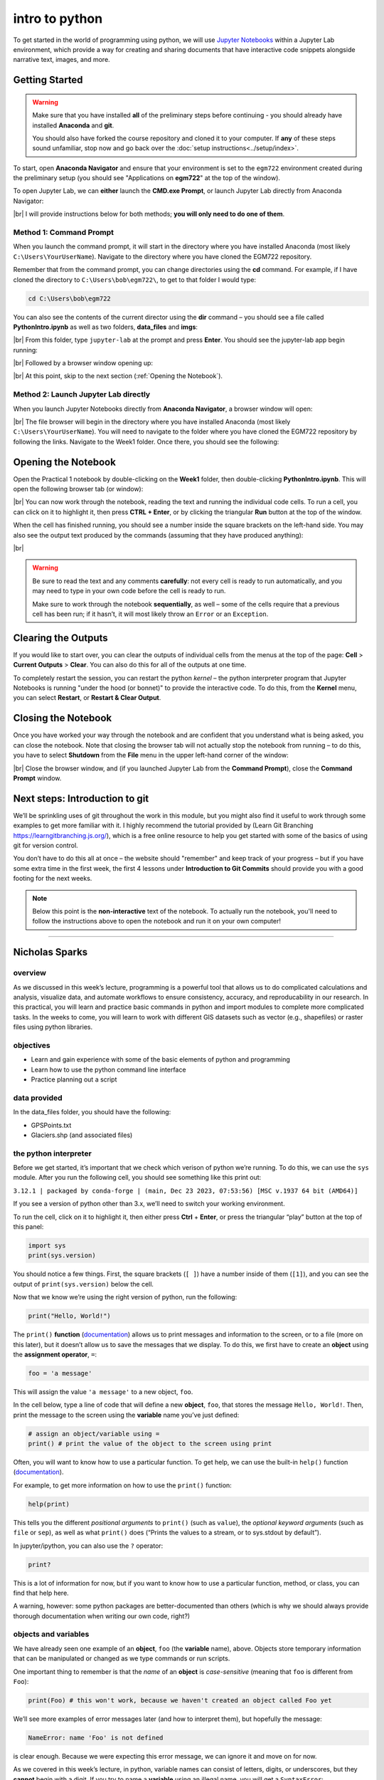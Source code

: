 intro to python
================

To get started in the world of programming using python, we will use `Jupyter Notebooks <https://jupyter.org/>`__ within
a Jupyter Lab environment, which provide a way for creating and sharing documents that have interactive code snippets
alongside narrative text, images, and more.

Getting Started
----------------

.. warning::

    Make sure that you have installed **all** of the preliminary steps before continuing - you should already have
    installed **Anaconda** and **git**.

    You should also have forked the course repository and cloned it to your computer. If **any** of these steps sound
    unfamiliar, stop now and go back over the :doc:`setup instructions<../setup/index>`.

To start, open **Anaconda Navigator** and ensure that your environment is set to the ``egm722`` environment created
during the preliminary setup (you should see "Applications on **egm722**" at the top of the window).

To open Jupyter Lab, we can **either** launch the **CMD.exe Prompt**, or launch Jupyter Lab directly from Anaconda
Navigator:

.. image:: ../../../img/egm722/week1/anaconda.png
    :width: 720
    :align: center
    :alt: the anaconda navigator window

|br| I will provide instructions below for both methods; **you will only need to do one of them**.

Method 1: Command Prompt
^^^^^^^^^^^^^^^^^^^^^^^^^

When you launch the command prompt, it will start in the directory where you have installed Anaconda (most likely
``C:\Users\YourUserName``). Navigate to the directory where you have cloned the EGM722 repository.

Remember that from the command prompt, you can change directories using the **cd** command. For example, if I have cloned
the directory to ``C:\Users\bob\egm722\``, to get to that folder I would type:

.. code-block:: text

    cd C:\Users\bob\egm722

You can also see the contents of the current director using the **dir** command – you should see a file called **PythonIntro.ipynb** as
well as two folders, **data_files** and **imgs**:

.. image:: ../../../img/egm722/week1/prompt1.png
    :width: 600
    :align: center
    :alt: the command prompt

|br| From this folder, type ``jupyter-lab`` at the prompt and press **Enter**. You should see the jupyter-lab app
begin running:

.. image:: ../../../img/egm722/week1/prompt2.png
    :width: 600
    :align: center
    :alt: the command prompt

|br| Followed by a browser window opening up:

.. image:: ../../../img/egm722/week1/jupyter.png
    :width: 720
    :align: center
    :alt: the jupyter browser window

|br| At this point, skip to the next section (:ref:`Opening the Notebook`).

Method 2: Launch Jupyter Lab directly
^^^^^^^^^^^^^^^^^^^^^^^^^^^^^^^^^^^^^^^^^^^^

When you launch Jupyter Notebooks directly from **Anaconda Navigator**, a browser window will open:

.. image:: ../../../img/egm722/week1/jupyter_anaconda.png
    :width: 720
    :align: center
    :alt: the jupyter browser window

|br| The file browser will begin in the directory where you have installed Anaconda (most likely
``C:\Users\YourUserName``). You will need to navigate to the folder where you have cloned the EGM722 repository by
following the links. Navigate to the Week1 folder. Once there, you should see the following:

.. image:: ../../../img/egm722/week1/jupyter.png
    :width: 720
    :align: center
    :alt: the jupyter browser window

.. _opening the notebook:

Opening the Notebook
--------------------

Open the Practical 1 notebook by double-clicking on the **Week1** folder, then double-clicking **PythonIntro.ipynb**. This
will open the following browser tab (or window):

.. image:: ../../../img/egm722/week1/notebook.png
    :width: 720
    :align: center
    :alt: the jupyter notebook, open in jupyter lab

|br| You can now work through the notebook, reading the text and running the individual code cells. To run a cell, you
can click on it to highlight it, then press **CTRL + Enter**, or by clicking the triangular **Run** button at the top
of the window.

When the cell has finished running, you should see a number inside the square brackets on the left-hand side. You may
also see the output text produced by the commands (assuming that they have produced anything):

.. image:: ../../../img/egm722/week1/first_output.png
    :width: 720
    :align: center
    :alt: the output of the first cell in the notebook

|br|

.. warning::

    Be sure to read the text and any comments **carefully**: not every cell is ready to run automatically, and you may
    need to type in your own code before the cell is ready to run.

    Make sure to work through the notebook **sequentially**, as well – some of the cells require that a previous cell
    has been run; if it hasn’t, it will most likely throw an ``Error`` or an ``Exception``.

Clearing the Outputs
--------------------

If you would like to start over, you can clear the outputs of individual cells from the menus at the top of the page:
**Cell** > **Current Outputs** > **Clear**. You can also do this for all of the outputs at one time.

To completely restart the session, you can restart the python *kernel* – the python interpreter program that Jupyter
Notebooks is running "under the hood (or bonnet)" to provide the interactive code. To do this, from the **Kernel** menu,
you can select **Restart**, or **Restart & Clear Output**.

Closing the Notebook
--------------------

Once you have worked your way through the notebook and are confident that you understand what is being asked, you can
close the notebook. Note that closing the browser tab will not actually stop the notebook from running – to do this,
you have to select **Shutdown** from the **File** menu in the upper left-hand corner of the window:

.. image:: ../../../img/egm722/week1/shutdown.png
    :width: 720
    :align: center
    :alt: the shutdown menu option highlighted in the jupyter window

|br| Close the browser window, and (if you launched Jupyter Lab from the **Command Prompt**), close the
**Command Prompt** window.

Next steps: Introduction to git
--------------------------------

We’ll be sprinkling uses of git throughout the work in this module, but you might also find it useful to work through
some examples to get more familiar with it. I highly recommend the tutorial provided by (Learn Git Branching
`<https://learngitbranching.js.org/>`__), which is a free online resource to help you get started with some of the
basics of using git for version control.

You don’t have to do this all at once – the website should "remember" and keep track of your progress – but if you have
some extra time in the first week, the first 4 lessons under **Introduction to Git Commits** should provide you with a
good footing for the next weeks.

.. note::
    
    Below this point is the **non-interactive** text of the notebook. To actually run the notebook, you'll need to follow the instructions
    above to open the notebook and run it on your own computer!

....

Nicholas Sparks
------------------

overview
^^^^^^^^^

As we discussed in this week’s lecture, programming is a powerful tool
that allows us to do complicated calculations and analysis, visualize
data, and automate workflows to ensure consistency, accuracy, and
reproducability in our research. In this practical, you will learn and
practice basic commands in python and import modules to complete more
complicated tasks. In the weeks to come, you will learn to work with
different GIS datasets such as vector (e.g., shapefiles) or raster files
using python libraries.

objectives
^^^^^^^^^^^

-  Learn and gain experience with some of the basic elements of python
   and programming
-  Learn how to use the python command line interface
-  Practice planning out a script

data provided
^^^^^^^^^^^^^^

In the data_files folder, you should have the following:

- GPSPoints.txt
- Glaciers.shp (and associated files)

the python interpreter
^^^^^^^^^^^^^^^^^^^^^^^

Before we get started, it’s important that we check which verison of
python we’re running. To do this, we can use the ``sys`` module. After
you run the following cell, you should see something like this print
out:

``3.12.1 | packaged by conda-forge | (main, Dec 23 2023, 07:53:56) [MSC v.1937 64 bit (AMD64)]``

If you see a version of python other than 3.x, we’ll need to switch your
working environment.

To run the cell, click on it to highlight it, then either press **Ctrl**
+ **Enter**, or press the triangular “play” button at the top of this
panel:

.. code:: ipython3

    import sys
    print(sys.version)

You should notice a few things. First, the square brackets (``[ ]``)
have a number inside of them (``[1]``), and you can see the output of
``print(sys.version)`` below the cell.

Now that we know we’re using the right version of python, run the
following:

.. code:: ipython3

    print("Hello, World!")

The ``print()`` **function**
(`documentation <https://docs.python.org/3/library/functions.html#print>`__)
allows us to print messages and information to the screen, or to a file
(more on this later), but it doesn’t allow us to save the messages that
we display. To do this, we first have to create an **object** using the
**assignment operator**, ``=``:

.. code:: python

   foo = 'a message'

This will assign the value ``'a message'`` to a new object, ``foo``.

In the cell below, type a line of code that will define a new
**object**, ``foo``, that stores the message ``Hello, World!``. Then,
print the message to the screen using the **variable** name you’ve just
defined:

.. code:: ipython3

    # assign an object/variable using =
    print() # print the value of the object to the screen using print

Often, you will want to know how to use a particular function. To get
help, we can use the built-in ``help()`` function
(`documentation <https://docs.python.org/3/library/functions.html#help>`__).

For example, to get more information on how to use the ``print()``
function:

.. code:: ipython3

    help(print)

This tells you the different *positional arguments* to ``print()`` (such
as ``value``), the *optional keyword arguments* (such as ``file`` or
``sep``), as well as what ``print()`` does (“Prints the values to a
stream, or to sys.stdout by default”).

In jupyter/ipython, you can also use the ``?`` operator:

.. code:: ipython3

    print?

This is a lot of information for now, but if you want to know how to use
a particular function, method, or class, you can find that help here.

A warning, however: some python packages are better-documented than
others (which is why we should always provide thorough documentation
when writing our own code, right?)

objects and variables
^^^^^^^^^^^^^^^^^^^^^^

We have already seen one example of an **object**, ``foo`` (the
**variable** name), above. Objects store temporary information that can
be manipulated or changed as we type commands or run scripts.

One important thing to remember is that the *name* of an **object** is
*case-sensitive* (meaning that ``foo`` is different from ``Foo``):

.. code:: ipython3

    print(Foo) # this won't work, because we haven't created an object called Foo yet

We’ll see more examples of error messages later (and how to interpret
them), but hopefully the message:

.. code:: pytb

       NameError: name 'Foo' is not defined

is clear enough. Because we were expecting this error message, we can
ignore it and move on for now.

As we covered in this week’s lecture, in python, variable names can
consist of letters, digits, or underscores, but they **cannot** begin
with a digit. If you try to name a **variable** using an illegal name,
you will get a ``SyntaxError``:

.. code:: ipython3

    3var = "this won't work"

Here, we see a ``SyntaxError`` raised - this means that the code we have
written violates the *syntax* (grammar) of the language. We’ll look more
at different error types in the debugging exercise later on.

numeric operations
^^^^^^^^^^^^^^^^^^^

A large part of what we will use python for is the manipulation of
numeric data. Thus, it is a good idea for us to understand how python
treats numeric data. In the cell below, we first define two objects,
``x`` and ``y``, and assign then values of 2 and 3, respectively.

Before you run the cell, look at the print statements - these will show
which operators are being used (``+``, ``-``, ``*``, etc.), along with
the output of the operation using the variables ``x`` and ``y``. Think
about what you exect the results to be - when you run the cell, do the
outputs match your expectation? Why or why not?

.. code:: ipython3

    x = 2
    y = 3

    print(f"x + y = {(x+y)}") # print the value of x + y (addition)
    print(f"x - y = {(x-y)}") # print the value of x - y (subtraction)
    print(f"x * y = {(x*y)}") # print the value of x * y (multiplication)
    print(f"x / y = {(x/y)}") # print the value of x / y (division)
    print(f"x // y = {(x//y)}") # print the value of x // y (floor division)
    print(f"x ** y = {(x**y)}") # print the value of x ** y (exponentiation)
    print(f"x % y = {(x%y)}") # print the value of x % y (modular division)
    print(f"x ^ y = {(x^y)}") # print the value of x ^ y (bitwise XOR)

Most of these should be fairly straightforward, except perhaps for the
last two (``%`` and ``^``). The ``%`` (“modular” operator) returns the
remainder of dividing two numbers. The ``^`` (“bitwise XOR” or “bitwise
exclusive or”) does something a little more involved - for more
information about bitwise operators in general, see this `Wikipedia
article <https://en.wikipedia.org/wiki/Bitwise_operation#Bitwise_operators>`__.

Note also how we’re using ``print()`` here, with a “`formatted string
literal <https://docs.python.org/3/tutorial/inputoutput.html#tut-f-strings>`__”
(or “**f-String**”, ``f"{}"``). By prefixing the string with the letter
``f``, we can include the value of an expression inside the string,
using the ``{ }`` operators. We’ll look at more examples of how to use
these later on, including how we can format numbers inside of strings.

string objects and operations
^^^^^^^^^^^^^^^^^^^^^^^^^^^^^^^

We have already worked with one example of a **str**\ ing object,
``foo``. As noted in the lecture, we can easily access parts of a string
by using the desired index inside square brackets ``[ ]``. Remember that
the index starts from 0, and it has to be an **int**\ eger value:

.. code:: ipython3

    foo[0]

If we use a **float**\ ing point value, it raises a ``TypeError``:

.. code:: ipython3

    foo[0.0] # slice indices have to be integers, not floats!

As an additional example, to get the 3rd character in ``foo``, we would
type ``foo[2]`` at the prompt and press ENTER:

.. code:: ipython3

    foo[2] # get the 3rd character in foo

Why does this give us the third character from ``foo``? Well, remember
that the first element of a **str** (or any sequence; more on that
later) has an index of 0 - so, the third element has an index of 2.

To access the last element of a **str** (or a sequence), we could count
up all of the elements of the **str** and subtract one (remember that we
start counting at 0, not 1), but python gives us an easier way:
**negative indexing**. Negative indexing starts from the end of the
string (after all of the

Thus, to get the last element of ``foo``, we can type ``foo[-1]``. To
get the second-to-last element, we could type ``foo[-2]``, and so on:

.. code:: ipython3

    foo[-1] # get the last character in myString

If we want to access more than one element of the string, we can use
multiple indices, with the basic form of:

.. code:: python

   sliced = myString[first:last]

This will select the letters of the string starting at index ``first``
up to, **but not including**, ``last``.

This is also called **slicing**. Before running the cell below, think
about what the result should be. Does it match your expectation?

.. code:: ipython3

    foo[1:5]

If we want to find an element in a string, we can use the
helpfully-named built-in function (or method) ``find()``. For example,
typing ``foo.find('W')`` will return the index of the letter ``W``:

.. code:: ipython3

    foo.find('W') # find the index of the character W in myString

Note that if a given letter (or pattern) occurs more than once,
``.find()`` will only tell us the index of the *first* occurrence:

.. code:: ipython3

    foo.find('l') # will tell us the index of the first

Have a look at the
`documentation <https://docs.python.org/3/library/stdtypes.html#string-methods>`__
for ``str`` to see if you can find a method that will give you the index
of the *last* occurrence of a pattern in a string, then use that in the
cell below to find the index of the last ``l``:

.. code:: ipython3

    # insert your code to find the index of the last l here

If the pattern isn’t found in the string, ``find()`` returns a value of
``-1``:

.. code:: ipython3

    foo.find('a') # what will this return?

As you can see from the documentation linked above, **str** objects have
a wide range of methods available. We won’t go through these in detail,
but we will make use of more of them over the remainder of this class.

Finally, we’ll look at some of the operators that we can use with
**str** objects. Although we can’t subtract or divide strings, we do
have two operators at our disposal: ``+`` (concatenation) and ``*``
(repeated concatenation).

Before running the cell below, what do you expect will be stored in each
variable below? Does the result match what you expected?

-  ``newString = "Hello" + "World!"``
-  ``repString = "Hello" * 5``

.. code:: ipython3

    newString = "Hello" + "World!"
    repString = "Hello" * 5

    print(f'newString is: {new_string}')
    print(f'repString is: {rep_string}')

lists
^^^^^^

**list**\ s are an incredibly powerful and versatile data type we can
use in python to store a sequence of values.

Any other data type can be inserted into a **list**, including other
**list**\ s. Run the following cell to see how we can create a new
**list** object:

.. code:: ipython3

    fruits = ["Apple", "Banana", "Melon", "Grapes", "Raspberries"]
    print(fruits)

Like with **str** objects, we can access and manipulate **list** objects
using indexing and slicing techniques, in much the same way.

Can you write a command below to ``print()`` ‘Grapes’ by using the
corresponding index from ``fruits``?

.. code:: ipython3

    print() #insert the correct command inside the ()

If we want to access more than one element of a list, we can slice the
list, using the same syntax as with the ``myString`` examples above.

What do you think will print when you run the cell below?

.. code:: ipython3

    fruits[2:-1] # think about what this output will look like

What about this cell?

.. code:: ipython3

    fruits[2:-1][0] # what will this show?

and finally, what about this?

.. code:: ipython3

    fruits[2:-1][0][-1]

As you can see from the examples above, while indexing a **list**
returns the value of a single element, a **list** slice is itself a
**list**. This difference is subtle, but important to remember.

classes, functions and methods
^^^^^^^^^^^^^^^^^^^^^^^^^^^^^^^

In programming, a **function** is essentially a short program that we
can use to perform a specific action.

Functions take in **parameters** in the form of **arguments**, and
(often, but not always) return a result, or otherwise perform an action.

Parameters can be **positional** (in other words, the order they are
given matters), or they can be **keyword** (i.e., you specify the
argument with the parameter name, in the form ``parameter=value``).

Python has a number of built-in functions for us to - we have already
seen a few examples such as ``print()`` and ``help()``. As another
example, instead of typing ``2 ** 8`` earlier, we could instead have
typed ``pow(2,8)``:

.. code:: ipython3

    print('using the ** operator: {}'.format(2**8))
    print('using the pow() function: {}'.format(pow(2, 8)))

Here, we are calling the function ``pow()`` and supplying the
**positional** arguments ``2`` and ``8``. The result returned is the
same, ``256`` (or 28), but the approach used is different.

If you want to see a list of **built-in** functions and classes in
python, have a look at the python
`documentation <https://docs.python.org/3/library/functions.html>`__.

Alternatively, you can type ``print(dir(__builtins__))`` (note the two
underscores on either side of **builtins**):

.. code:: ipython3

    print(dir(__builtins__)) # show a list of all of the builtin functions

While it may not be completely clear at first what each of these things
are, remember that we can use the ``help()`` **function** to get more
information.

For example, one very useful built-in **class** is ``range``
(`documentation <https://docs.python.org/3/library/stdtypes.html#range>`__).

To create a new **range** object, we call it like we would a function:

.. code:: python

   range(stop)
   range([start,] stop [,step])

“Under the hood”, so to speak, this is actually calling the
**\__init\_\_()** method of the **class**, which is the **function**
that python uses to *initialize*, or create, a new object.

Note that ``range()`` takes between one and three arguments:

-  ``range(stop)`` creates a **range** object that will “count” from 0
   up to (**but not including**) ``stop``, incrementing by 1.
-  ``range(start, stop)`` creates a **range** object that will “count”
   from ``start`` up to (**but not including**) ``stop``, incrementing
   by 1.
-  ``range(start, stop, step)`` creates a **range** object that will
   “count” from ``start`` to (**but not including**) ``stop``,
   incrementing by ``step``.

To pass multiple parameters to a function, we separate each parameter by
a comma.

In the cell below, write a statement that returns a list of numbers
counting from a ``start`` of 10 to 0 (inclusive).

.. code:: ipython3

    for ii in range(start, stop, step): # modify this to print out a list of numbers 10, 9, 8, ... 0.
        print(ii)

A **method** is a type of **function** that acts directly on an object -
we have seen examples of this already with ``str.find()``. In general,
methods are called just like functions - the general syntax is
``object.method(arguments)``.

For example, **str** objects have a **method**, ``.count()``
`documentation <https://docs.python.org/3/library/stdtypes.html#str.split>`__,
which counts the number of times a character (or substring) occurs in
the **str**.

If you type ``topic = "Geographic Information Systems"`` into the
interpreter, what would you expect the result of ``topic.count("i")`` to
be? What about ``topic.count("s")``?

.. code:: ipython3

    topic = "Geographic Information Systems"
    print(topic.count("i"))
    print(topic.count("s"))

Another powerful **str** method is ``str.split()``, which returns a
**list** of the given **str**, split into substrings based on the
delimeter provided as an argument:

.. code:: ipython3

    help(topic.split)

From this, we can see that if we call ``topic.split()`` without any
arguments at all, it will split ``topic`` based on any whitespace and
discard any *empty* strings.

That is, if we have multiple spaces in our string, it will treat those
as a single space:

.. code:: ipython3

    singlespace = 'Geographic Information Systems'
    multispace = 'Geographic   Information  Systems'

    print(singlespace.split())
    print(multispace.split())

If we want to specify a single space character (``' '``), though, the
result will change:

.. code:: ipython3

    print(singlespace.split(' ')) # split on a single space
    print(multispace.split(' ')) # split on a single space

Using ``str.split()`` and an additional method to change all of the
letters in the **str** to *lower* -case, can you get the following
result in the cell below?

.. code:: python

   ['remote ', 'en', 'ing and geographic information ', 'y', 'tem', '']

.. code:: ipython3

    topic = 'Remote Sensing and Geographic Information Systems'
    print(topic.split('s')) # edit this line to get the result shown above

defining our own functions
^^^^^^^^^^^^^^^^^^^^^^^^^^^

Often, we will want to define our own **function**\ s. Using functions
has many benefits, including: \* improving readability, \* eliminating
repetitive code, \* allowing for easier debugging of a program, \* and
even allowing us to re-use code in other scripts/programs.

Defining a **function** in python is quite easy.

We begin the definition with a ``def`` **statement** that includes the
function name and all parameters (this first line is called the
**header**). The header must end with a colon (``:``):

.. code:: python

   def cat_twice(str1, str2):

The **body** of the function (i.e., the set of instructions that make up
the function) are *indented* - like other forms of flow control in
python, once the interpreter sees a non-indented line, it marks the end
of the function:

.. code:: python

   def cat_twice(str1, str2):
      cat = str1 + str2
      print(cat) # this is part of the function
      print(cat) # this is part of the function

   # this is no longer part of the function

To help illustrate this, let’s define a function for calculating the
area of a circle. Mathematically, this is a function of the radius of
the circle - equal to the constant pi multiplied by the radius squared.
Run the cell below to create the new function, and then test it:

.. code:: ipython3

    from math import pi # import the constant pi from the math module

    def circle_area(radius):
        area = pi * radius ** 2 # calculate the area of the circle using the radius argument
        return area # use return to get a value back from the function

    circle_area(10) # get the area of a circle with radius 10 (should be 314.15926 ...)

Remember that if we want to return something from a function, we use a
``return`` **statement**, followed by the variable(s) that we want to
return:

.. code:: python

   def cat_twice_return(str1, str2):
       cat = str1 + str2
       print(cat)
       print(cat)
       return cat

In the cell below, I’ve started two more functions for calculating the
surface area and volume of a sphere. For each function, fill in the code
that will return the correct result, then confirm that your function
output matches the values shown in the comment on each line.

.. code:: ipython3

    def sphere_area(radius):
        # your code goes here!

    def sphere_volume(radius)
        # your code goes here!

    print(sphere_area(10)) # get the surface area of a sphere with radius 10 (should be 1256.637)
    print(sphere_volume(10)) # get the volume of a sphere with radius 10 (should be 4188.79)

controlling flow
^^^^^^^^^^^^^^^^^

Some of the most important uses that we’ll have for programming are
repeating tasks and executing different code based on some condition.
For example, we might want to loop through a list of files and run a
series of commands on each file, or apply an analysis only if the right
conditions are met.

In python, we can use the ``while``, ``for``, and ``if`` operators to
control the flow of our programs.

For example, given a number, we might want to check whether the value is
positive, negative, or zero, and perform a different action based on
which condition is ``True``:

.. code:: ipython3

    def pos_neg_zero(x): # a function to tell us whether a number is positive, negative, or 0
        if x > 0: # if x > 0, print that it is positive
            print(f'{x} is a positive number')
        elif x < 0: # if x < 0, print that it is negative
            print(f'{x} is a negative number')
        else: # if
            print(f'{x} is zero')

Here, we take in a number, ``x``, and execute code based on whether
``x`` is positive, negative, or zero.

Like the header of a function, an ``if`` **statement** has to be
terminated with a colon (``:``).

If we have multiple options, we can use an ``elif`` **statement**. There
isn’t a limit to the number of ``elif`` statements we can use, but note
that the order matters - once a condition is evaluated as ``True``, the
indented code is executed and the whole block is exited.

For this reason, an ``else`` **statement** is optional, but it must
always be last (since it automatically evaluates as ``True``).

Run the cell below to see how the output of the function changes based
on the input:

.. code:: ipython3

    pos_neg_zero(-1) # a negative number
    pos_neg_zero(1) # a positive number
    pos_neg_zero(False) # a weird one

Note that in the example above, ``False`` has evaluated as being equal
to zero. This is because in python, **bool** (“Boolean”) objects
(``True`` and ``False``) are subclasses of **int**, and ``False`` has a
value of ``0``, while ``True`` has a value of ``1``. For more on how
python tests for truth values, see the
`documentation <https://docs.python.org/3/library/stdtypes.html#truth-value-testing>`__.

Now, in the cell below, write your own function that takes in two
arguments ``x`` and ``y``, and prints different output depending on
which of the two numbers is larger:

.. code:: ipython3

    def which_is_greater(x, y):
        pass # replace this line with your code

Next, test your function by running the cell below - you should see “2
is greater than 1” printed in the first line, and “10 is less than 100”
in the second:

.. code:: ipython3

    which_is_greater(2, 1) # say which is greater, 2 or 1
    which_is_greater(10, 100) # say which is greater, 10 or 100

In addition to conditional flow, we might also want to repeat actions.
For example, we can write a simple function that counts down to some
event, then announces the arrival of that event.

We could define this function using a ``while`` loop, making sure to
update a variable in each step:

.. code:: ipython3

    def countdown(n):
        while n > 0:
            print(n)
            n -= 1 # note that this is the same as n = n - 1
        print("Blastoff!")

    countdown(5)

Note the importance of updating the variable that we are testing in the
loop. If we remove the ``n -= 1`` line, our function will never stop
running (an **infinite loop**).

``while`` loops are useful for actions without a pre-defined number of
repetitions. We could just as easily re-define ``countdown()`` using a
``for`` loop, using something else we’ve seen before:

.. code:: ipython3

    def countdown_for(n):
        for ii in range(n, 0, -1):
            print(ii)
        print("Blastoff!")

    countdown_for(5) # run the function to count down from 5

This version uses ``range`` to iterate from ``n`` to 1 in increments of
-1, printing the value of ``i`` each time - that is, we leave ``n``
unchanged.

We can also use the ``break`` statement to **break** out of a loop:

.. code:: ipython3

    def break_example(n):
        # prints values from n to 1, then Blastoff!
        while True:  # here, the loop will always run
        # unless we reach a condition
        # that breaks out of it:
            if n <= 0:
                break
            print(n)
            n -= 1
        print("Blastoff!")

    break_example(5) # run the function to count down from 5

or the ``continue`` statement to continue to the next step of a loop:

.. code:: ipython3

    def continue_example(n):
        # given an integer, n, prints the values from 0 to n that are even.
        for x in range(n):
            if x % 2 == 1:
                continue
            print('{} is even'.format(x))

    continue_example(10) # print the even integers from 0 to 9 (remember that range(n) is not inclusive!)

Using the information above, write a function that will print the values
from 1 to an integer ``n`` that are even, unless those values are also
divisible by 3 **or** 4:

.. code:: ipython3

    def evenNoThreesorFours(n):
        # given an integer n, prints values from 1 to n that are even, unless they are divisible by 3 or 4.
        for x in range(1, n):
            pass # your code goes here

(*Hint: remember that you can use the ``%`` operator to determine
whether one number is divisble by another*).

importing modules
^^^^^^^^^^^^^^^^^^

Modules provide a convenient way to package functions and object
classes, and load these items when needed. This also means that we only
end up loading the functionality that we need, which helps save on
memory and other resources.

We have already imported one such module, the ``sys`` module, and above
where we imported ``pi`` from the ``math`` module. Note that when we
used ``from``, we *only* imported the attribute ``pi`` - this means that
we don’t have access to any of the other functions, classes, or
attributes within the ``math`` module - only ``pi``.

When we import the entire module, we can access the attributes, classes,
functions, etc. using a ``.``:

.. code:: ipython3

    import math # import the entire math module

    print(math.pi) # print the value of math.pi

When we specifically name the things we want to import, we only have
access to those things - importing ``pi`` from ``math`` does not also
import ``floor`` - hence, the error message when you run the cell below:

.. code:: ipython3

    print(f'math.floor(10.19) is equal to: {math.floor(10.19)}') # print the output of math.floor(10.19)
    print(f'floor(10.19) is equal to:      {floor(10.19)}') # print the output of floor(10.19)

To import multiple things from a single module, you can separate them by
commas:

.. code:: ipython3

    from math import pi, floor, sin, cos, tan # import pi, floor, sin, cos, and tan from math

example: working with shapefiles
^^^^^^^^^^^^^^^^^^^^^^^^^^^^^^^^^

When using vector data in this course, we will primarily work with
``geopandas`` (`documentation <http://geopandas.org/>`__), “an open
source project to make working with geospatial data in python easier.”

To work with the provided shapefile (``data_files/Glaciers.shp``), we
first have to **import** ``geopandas`` and load the data using
``geopandas.read_file()``:

.. code:: ipython3

    import geopandas as gpd
    glacier_data = gpd.read_file('data_files/Glaciers.shp')

Note that in the cell above, we’re using an *alias* when we **import**
``geopandas``:

.. code:: python

   import geopandas as gpd

This means that instead of having to write ``geopandas`` every time we
want to use a **method** or **class** from the ``geopandas`` package, we
instead type ``gpd``. You will most likely see this syntax a lot - it’s
mostly used to make the code easier to read (or out of laziness).

a note on filepaths
~~~~~~~~~~~~~~~~~~~

On Windows computers, filepaths are separated using ``\``. For example,
on my Windows machine, this notebook file has the following path:

::

   C:\Users\bob\egm722\Week1\Practical1.ipynb

This is a problem in python, because ``\`` is a protected character –
specifically, it’s either used as a line continuation to split a string
over multiple lines:

.. code:: python

   >>> mystring = 'this is a string that is split ' + \
   ...            'over multiple lines'
   >>> print(mystring)
   this is a string that is split over multiple lines

Inside of a string, ``\`` *escapes* the next character - effectively, it
makes the interpreter change how it processes it:

.. code:: python

   >>> not_escaped = 'this isn't going to work'
     File "<stdin>", line 1
       not_escaped = 'this isn't going to work'
                               ^
   SyntaxError: invalid syntax

In the example above, the single quote in “isn’t” actually ends the
**str** - because mashing a string (``'this isn'``) and something else
(``t going to work'``) doesn’t work, python raises a ``SyntaxError``.

But, we can use ``\`` to make python see that the single quote in the
middle of the **str** should be treated as part of the **str**:

.. code:: python

   >>> escaped = 'this isn\'t going to cause a problem.'
   >>> print(escaped)
   this isn't going to cause a problem.

What this means is that when we’re working with Windows paths in python,
we have to do something competely different. When writing paths as
**str** objects, there are three main options:

1. replace ``\`` with ``/``:
   ``C:/Users/bob/egm722/Week1/Practical1.ipynb``
2. *escape* the ``\`` chracter:
   ``C:\\Users\\bob\\egm722\\Week1\\Practical1.ipynb``
3. use a **raw string literal** by appending ``r`` before the start of
   the **str**: ``r'C:\Users\bob\egm722\Week1\Practical1.ipynb'``

Option 1. has the advantage of working on multiple platforms. As an
example, the *relative* path:

.. code:: python

   'data_files/Glaciers.shp'

will work on Windows, MacOS, and linux systems. Later in this module, we
will see how we can use both the ``os``
(`documentation <https://docs.python.org/3/library/os.html>`__) and
``pathlib``
(`documentation <https://docs.python.org/3/library/pathlib.html>`__)
modules to work with filepaths; if we’re using python 3.4 or newer, the
module provides an even nicer way of working with filepaths.

working with GeoDataFrames
~~~~~~~~~~~~~~~~~~~~~~~~~~

Back to working with shapefile data. First, let’s use ``.head()`` to
have a look at the first few rows of data in our shapefile:

.. code:: ipython3

    glacier_data.head() # show the first 5 rows of the table

Note that the data are stored in a table (a **GeoDataFrame**), much like
the attribute table in ArcMap. One small difference is the additional
column, ``geometry``, which stores the geometry for each feature (in
this case, a ``polygon``).

One thing that we might be interested in, is the number of features
stored in our dataset. Within a script, the best way to do this is by
using the ``shape`` of the **GeoDataFrame**, which prints out the size
of the **GeoDataFrame** in (rows, columns):

.. code:: ipython3

    rows, cols = glacier_data.shape # get the number of rows, columns in the table
    print('Number of features: {}'.format(rows))

We can also use the ``len()`` built-in to print out the number of rows:

.. code:: ipython3

    print('Number of features: {}'.format(len(glacier_data))) # should give us the same as before

We can also perform calculations on the data, get statistics, etc. Many
of these are built-in methods that can be called on an individual
column.

We can access individual columns in two ways. We’ll stick with the
“normal” way for now, but we’ll revisit the other method later on in
another lab. The normal way is by indexing with the column name (i.e.,
``dataframe['column_name']``).

If we want to see what columns are available in the data table, we can
look at the ``columns`` **attribute** of the table:

.. code:: ipython3

    glacier_data.columns # see the names of the columns in our table

There are quite a few columns here, and most of them aren’t so important
for now. We might be interested in working with the **AREA** column,
though, to find out more about the size of glaciers in our study region.
For example, to find the average glacier area in our dataset, we could
type the following:

.. code:: ipython3

    glacier_data['AREA'].mean() # get the mean value of the AREA column

This gives us the average area in square kilometers (the units of the
column). What if, for some unfathomable reason, we wanted the glacier
areas to be stored in square feet? We could do this by updating the
column directly:

.. code:: ipython3

    glacier_data['AREA'] = glacier_data['AREA'] * 1e6 * 3.2808399 * 3.2808399 # km2 x m2/km2 X ft/m x ft/m
    glacier_data['AREA'].mean()

But, just in case we didn’t want to lose the sensible units, we could
also have created a new column:

.. code:: ipython3

    glacier_data['AREA_SQKM'] = glacier_data['AREA'] / 1e6 / 3.2808399 / 3.2808399  # the reverse of the above
    glacier_data['AREA_SQKM'].mean()

example: converting text data into shapefiles
^^^^^^^^^^^^^^^^^^^^^^^^^^^^^^^^^^^^^^^^^^^^^^

Another useful package we’ll make use of is ``pandas``
(`documentation <https://pandas.pydata.org/>`__), a powerful data
analysis package that provides the basis for ``geopandas`` (as you
perhaps guessed by the name). In this example, we’ll take a Comma
Separated Value (**CSV**) file representing data about lakes from around
the world, and convert this into a shapefile that we can load into
ArcGIS, QGIS, or other GIS software.

First, let’s import the necessary modules and load the data:

.. code:: ipython3

    import pandas as pd
    import geopandas as gpd
    from shapely.geometry import Point

    df = pd.read_csv('data_files/GPSPoints.txt')

Like we did with the ``geopandas`` data above, let’s have a look at the
``DataFrame`` we’ve just loaded:

.. code:: ipython3

    df.head()

Here, we see a number of lake names, with accompanying data such as the
lake area (presumably in square kilometers?), the maximum depth (missing
for some lakes), Lat/Lon information, and so on.

A ``GeoDataFrame`` can hold lots of different data, but it absolutely
must have a column that specifies the geometry of the features in the
table. Given that we only have point information (a single Lat/Lon
coordinate) for each lake, it makes sense to create a ``Point`` object
for each feature using that point.

One way that we can do this by first using the python built-in **zip**,
then the **apply** method of the ``DataFrame`` to create a point object
from the list of coordinates.

.. code:: ipython3

    df['geometry'] = list(zip(df['lon'], df['lat'])) # zip is an iterator, so we use list to create
                                                     # something that pandas can use.
    df['geometry'] = df['geometry'].apply(Point) # using the 'apply' method of the dataframe,
                                                 # turn the coordinates column
                                                 # into points (instead of a tuple of lat, lon coordinates).
                                                 # NB: Point takes (x, y) coordinates

Let’s look at the ``DataFrame`` again. We should have a ``geometry``
column, with the lat/lon coordinates for each feature:

.. code:: ipython3

    df

We could simply create a ``GeoDataFrame`` from this ``DataFrame``, but
let’s first remove a few extra columns from the table:

.. code:: ipython3

    del df['lat'], df['lon'] # we don't really need these, since they're in the 'geometry' column now

Next, let’s change the units of the ``area`` column to be in square
meters (assuming that they are currently in square kilometers):

.. code:: ipython3

    df['area'] # modify this cell to convert the area column to square meters here

Now we can create a new ``GeoDataFrame`` from the ``DataFrame``:

.. code:: ipython3

    gdf = gpd.GeoDataFrame(df)

We also want to remember to set the spatial reference information, so
that our GIS software knows what reference frame our data use. For this,
we’ll use the EPSG code representing WGS84 Lat/Lon, 4326. EPSG codes are
a concise way to refer to a given reference system - more information
about them (and a comprehensive list of codes) can be found
`here <http://spatialreference.org/>`__.

.. code:: ipython3

    gdf = gdf.set_crs("EPSG:4326") # this sets the coordinate reference system to epsg:4326, wgs84 lat/lon

Let’s take another look at the ``GeoDataFrame``:

.. code:: ipython3

    gdf

Finally, let’s save the ``GeoDataFrame`` as a shapefile, which you can
open in your GIS software of choice:

.. code:: ipython3

    gdf.to_file('lake_points.shp')

Load your shapefile into a GIS software package such as ArcGIS Pro or
QGIS - does everything look right? If not, go back through the steps and
see if you can find where you went wrong.

Can you make a map that looks like this one below in your GIS software
of choice? Give it a try!

By the end of the module, you should be able to put together a map like
this using python.

.. image:: ../../../img/egm722/week1/lake_map.png
    :width: 720
    :align: center
    :alt: a map showing global lake locations colored by depth

|br| Obviously, this is only a beginning, but hopefully you’ve gotten a taste
for what we can do with python. Feel free to explore more, read through
some documentation, and ask questions.
